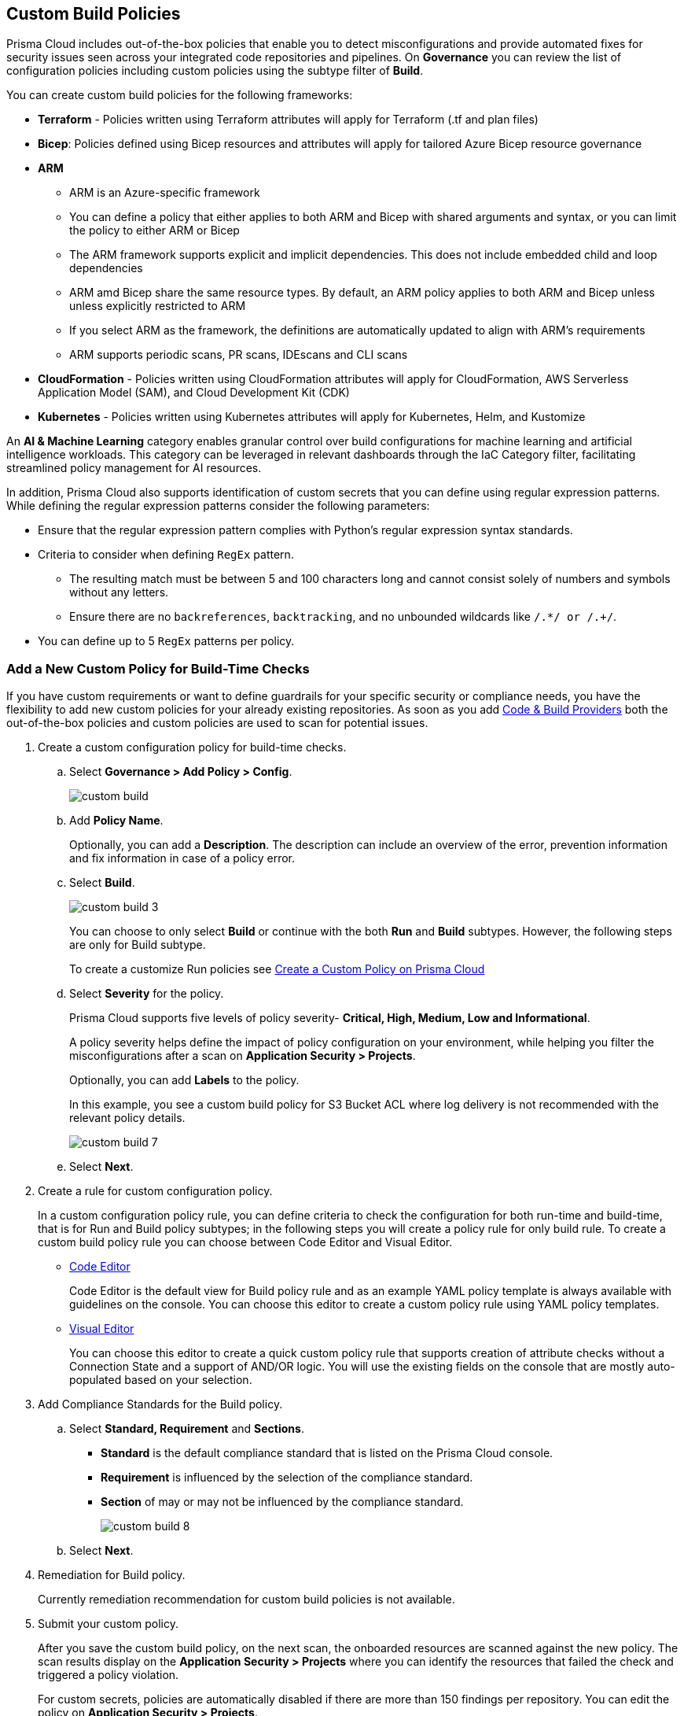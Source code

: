 == Custom Build Policies


Prisma Cloud includes out-of-the-box policies that enable you to detect misconfigurations and provide automated fixes for security issues seen across your integrated code repositories and pipelines. On *Governance* you can review the list of configuration policies including custom policies using the subtype filter of *Build*.

You can create custom build policies for the following frameworks:

* *Terraform* - Policies written using Terraform attributes will apply for Terraform (.tf and plan files)
* *Bicep*: Policies defined using Bicep resources and attributes will apply for tailored Azure Bicep resource governance
* *ARM*
** ARM is an Azure-specific framework
** You can define a policy that either applies to both ARM and Bicep with shared arguments and syntax, or you can limit the policy to either ARM or Bicep
** The ARM framework supports explicit and implicit dependencies. This does not include embedded child and loop dependencies 
** ARM amd Bicep share the same resource types. By default, an ARM policy applies to both ARM and Bicep unless unless explicitly restricted to ARM
** If you select ARM as the framework, the definitions are automatically updated to align with ARM's requirements
** ARM supports periodic scans, PR scans, IDEscans and CLI scans
* *CloudFormation* - Policies written using CloudFormation attributes will apply for CloudFormation, AWS Serverless Application Model (SAM), and Cloud Development Kit (CDK)
* *Kubernetes* - Policies written using Kubernetes attributes will apply for Kubernetes, Helm, and Kustomize

An *AI & Machine Learning* category enables granular control over build configurations for machine learning and artificial intelligence workloads. This category can be leveraged in relevant dashboards through the IaC Category filter, facilitating streamlined policy management for AI resources.

In addition, Prisma Cloud also supports identification of custom secrets that you can define using regular expression patterns.
While defining the regular expression patterns consider the following parameters:

* Ensure that the regular expression pattern complies with Python's regular expression syntax standards.
* Criteria to consider when defining `RegEx` pattern.
** The resulting match must be between 5 and 100 characters long and cannot consist solely of numbers and symbols without any letters.
** Ensure there are no `backreferences`, `backtracking`, and no unbounded wildcards like `/.*/ or /.+/`.
* You can define up to 5 `RegEx` patterns per policy.

[.task]

=== Add a New Custom Policy for Build-Time Checks


If you have custom requirements or want to define guardrails for your specific security or compliance needs, you have the flexibility to add new custom policies for your already existing repositories. As soon as you add xref:../../application-security/get-started/connect-code-and-build-providers/connect-code-and-build-providers.adoc[Code & Build Providers] both the out-of-the-box policies and custom policies are used to scan for potential issues.

[.procedure]

. Create a custom configuration policy for build-time checks.

.. Select *Governance > Add Policy > Config*.
+
image::governance/custom-build.png[]

.. Add *Policy Name*.
+
Optionally, you can add a *Description*. The description can include an overview of the error, prevention information and fix information in case of a policy error.

.. Select *Build*.
+
image::governance/custom-build-3.png[]
+
You can choose to only select *Build* or continue with the both *Run* and *Build* subtypes. However, the following steps are only for Build subtype.
+
To create a customize Run policies see xref:../create-a-policy.adoc[Create a Custom Policy on Prisma Cloud]

.. Select *Severity* for the policy.
+
Prisma Cloud supports five levels of policy severity-  *Critical, High, Medium, Low and Informational*.
+
A policy severity helps define the impact of policy configuration on your environment, while helping you filter the misconfigurations after a scan on *Application Security > Projects*.
+
Optionally, you can add *Labels* to the policy.
+
In this example, you see a custom build policy for S3 Bucket ACL where log delivery is not recommended with the relevant policy details.
+
image::governance/custom-build-7.png[]

.. Select *Next*.


. Create a rule for custom configuration policy.
+
In a custom configuration policy rule, you can define criteria to check the configuration for both run-time and build-time, that is for Run and Build policy subtypes; in the following steps you will create a policy rule for only build rule.
To create a custom build policy rule you can choose between Code Editor and Visual Editor.
+
* xref:code-editor.adoc[Code Editor]
+
Code Editor is the default view for Build policy rule and as an example YAML policy template is always available with guidelines on the console. You can choose this editor to create a custom policy rule using YAML policy templates.
+
* xref:visual-editor.adoc[Visual Editor]
+
You can choose this editor to create a quick custom policy rule that supports creation of attribute checks without a Connection State and a support of AND/OR logic. You will use the existing fields on the console that are mostly auto-populated based on your selection.


. Add Compliance Standards for the Build policy.

.. Select *Standard, Requirement* and *Sections*.
+
* *Standard* is the default compliance standard that is listed on the Prisma Cloud console.
* *Requirement* is influenced by the selection of the compliance standard.
* *Section* of may or may not be influenced by the compliance standard.
+
image::governance/custom-build-8.png[]

.. Select *Next*.

. Remediation for Build policy.
+
Currently remediation recommendation for custom build policies is not available.

. Submit your custom policy.
+
After you save the custom build policy, on the next scan, the onboarded resources are scanned against the new policy. The scan results display on the *Application Security > Projects* where you can identify the resources that failed the check and triggered a policy violation.
+
For custom secrets, policies are automatically disabled if there are more than 150 findings per repository. You can edit the policy on *Application Security > Projects*.
